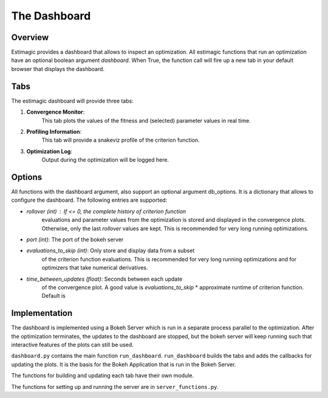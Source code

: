 ==============
The Dashboard
==============

Overview
---------

Estimagic provides a dashboard that allows to inspect an optimization.
All estimagic functions that run an optimization have an optional
boolean argument `dashboard`. When True, the function call will fire
up a new tab in your default browser that displays the dashboard.

Tabs
----

The estimagic dashboard will provide three tabs:

1. **Convergence Monitor**:
    This tab plots the values of the fitness and
    (selected) parameter values in real time.

2. **Profiling Information**:
    This tab will provide a snakeviz profile of the criterion function.

3. **Optimization Log**:
    Output during the optimization will be logged here.


.. todo:: Implement tab 2 and 3


Options
-------

All functions with the dashboard argument, also support an optional argument
db_options. It is a dictionary that allows to configure the dashboard. The
following entries are supported:

- `rollover (int)` : If <= 0, the complete history of criterion function
    evaluations and parameter values from the optimization is stored and
    displayed in the convergence plots. Otherwise, only the last `rollover`
    values are kept. This is recommended for very long running optimizations.
- `port (int)`: The port of the bokeh server
- `evaluations_to_skip (int)`: Only store and display data from a subset
    of the criterion function evaluations. This is recommended for very
    long running optimizations and for optimizers that take numerical
    derivatives.
- `time_between_updates (float)`: Seconds between each update
    of the convergence plot. A good value is
    `evaluations_to_skip` * approximate runtime of criterion function.
    Default is




Implementation
---------------

The dashboard is implemented using a Bokeh Server which is run
in a separate process parallel to the optimization. After the optimization
terminates, the updates to the dashboard are stopped, but the bokeh server
will keep running such that interactive features of the plots can still be
used.


``dashboard.py`` contains the main function ``run_dashboard``.
``run_dashboard`` builds the tabs and adds the callbacks for updating the plots.
It is the basis for the Bokeh Application that is run in the Bokeh Server.

The functions for building and updating each tab have their own module.

The functions for setting up and running the server are in ``server_functions.py``.
